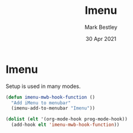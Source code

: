 #+TITLE:  Imenu
#+AUTHOR: Mark Bestley
#+DATE:   30 Apr 2021
#+PROPERTY:header-args :cache yes :tangle yes :comments noweb
#+STARTUP: overview
* Imenu
:PROPERTIES:
:ID:       org_mark_mini20.local:20210430T161141.960043
:END:
Setup is used in many modes.
#+NAME: org_mark_mini20.local_20210430T161141.957796
#+begin_src emacs-lisp
(defun imenu-mwb-hook-function ()
  "Add iMenu to menubar"
  (imenu-add-to-menubar "Imenu"))

(dolist (elt '(org-mode-hook prog-mode-hook))
  (add-hook elt 'imenu-mwb-hook-function))
#+end_src
